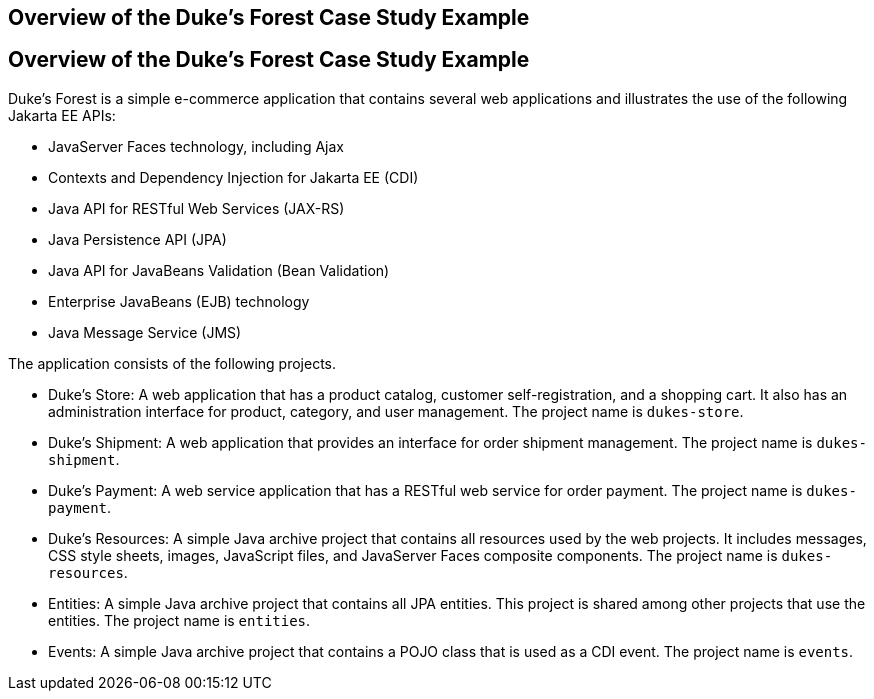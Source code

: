 ## Overview of the Duke's Forest Case Study Example


[[A1256074]][[overview-of-the-dukes-forest-case-study-example]]

Overview of the Duke's Forest Case Study Example
------------------------------------------------

Duke's Forest is a simple e-commerce application that contains several
web applications and illustrates the use of the following Jakarta EE
APIs:

* JavaServer Faces technology, including Ajax
* Contexts and Dependency Injection for Jakarta EE (CDI)
* Java API for RESTful Web Services (JAX-RS)
* Java Persistence API (JPA)
* Java API for JavaBeans Validation (Bean Validation)
* Enterprise JavaBeans (EJB) technology
* Java Message Service (JMS)

The application consists of the following projects.

* Duke's Store: A web application that has a product catalog, customer
self-registration, and a shopping cart. It also has an administration
interface for product, category, and user management. The project name
is `dukes-store`.
* Duke's Shipment: A web application that provides an interface for
order shipment management. The project name is `dukes-shipment`.
* Duke's Payment: A web service application that has a RESTful web
service for order payment. The project name is `dukes-payment`.
* Duke's Resources: A simple Java archive project that contains all
resources used by the web projects. It includes messages, CSS style
sheets, images, JavaScript files, and JavaServer Faces composite
components. The project name is `dukes-resources`.
* Entities: A simple Java archive project that contains all JPA
entities. This project is shared among other projects that use the
entities. The project name is `entities`.
* Events: A simple Java archive project that contains a POJO class that
is used as a CDI event. The project name is `events`.


